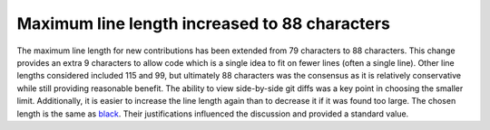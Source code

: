 Maximum line length increased to 88 characters
~~~~~~~~~~~~~~~~~~~~~~~~~~~~~~~~~~~~~~~~~~~~~~

The maximum line length for new contributions has been extended from 79 characters to
88 characters.
This change provides an extra 9 characters to allow code which is a single idea to fit
on fewer lines (often a single line).
Other line lengths considered included 115 and 99, but ultimately 88 characters was the
consensus as it is relatively conservative while still providing reasonable benefit.
The ability to view side-by-side git diffs was a key point in choosing the smaller
limit.
Additionally, it is easier to increase the line length again than to decrease it if it
was found too large.
The chosen length is the same as `black <https://black.readthedocs.io/en/stable/the_black_code_style/current_style.html#line-length>`_.
Their justifications influenced the discussion and provided a standard value.
